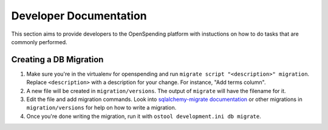 Developer Documentation
=======================

This section aims to provide developers to the OpenSpending platform with
instuctions on how to do tasks that are commonly performed.

Creating a DB Migration
'''''''''''''''''''''''

1. Make sure you're in the virtualenv for openspending and run ``migrate script
   "<description>" migration``. Replace ``<description>`` with a description
   for your change. For instance, "Add terms column".
2. A new file will be created in ``migration/versions``. The output of
   ``migrate`` will have the filename for it.
3.  Edit the file and add migration commands.  Look into `sqlalchemy-migrate
    documentation
    <https://sqlalchemy-migrate.readthedocs.org/en/latest/versioning.html#making-schema-changes>`_
    or other migrations in ``migration/versions`` for help on how to write
    a migration.
4. Once you're done writing the migration, run it with ``ostool development.ini
   db migrate``.
